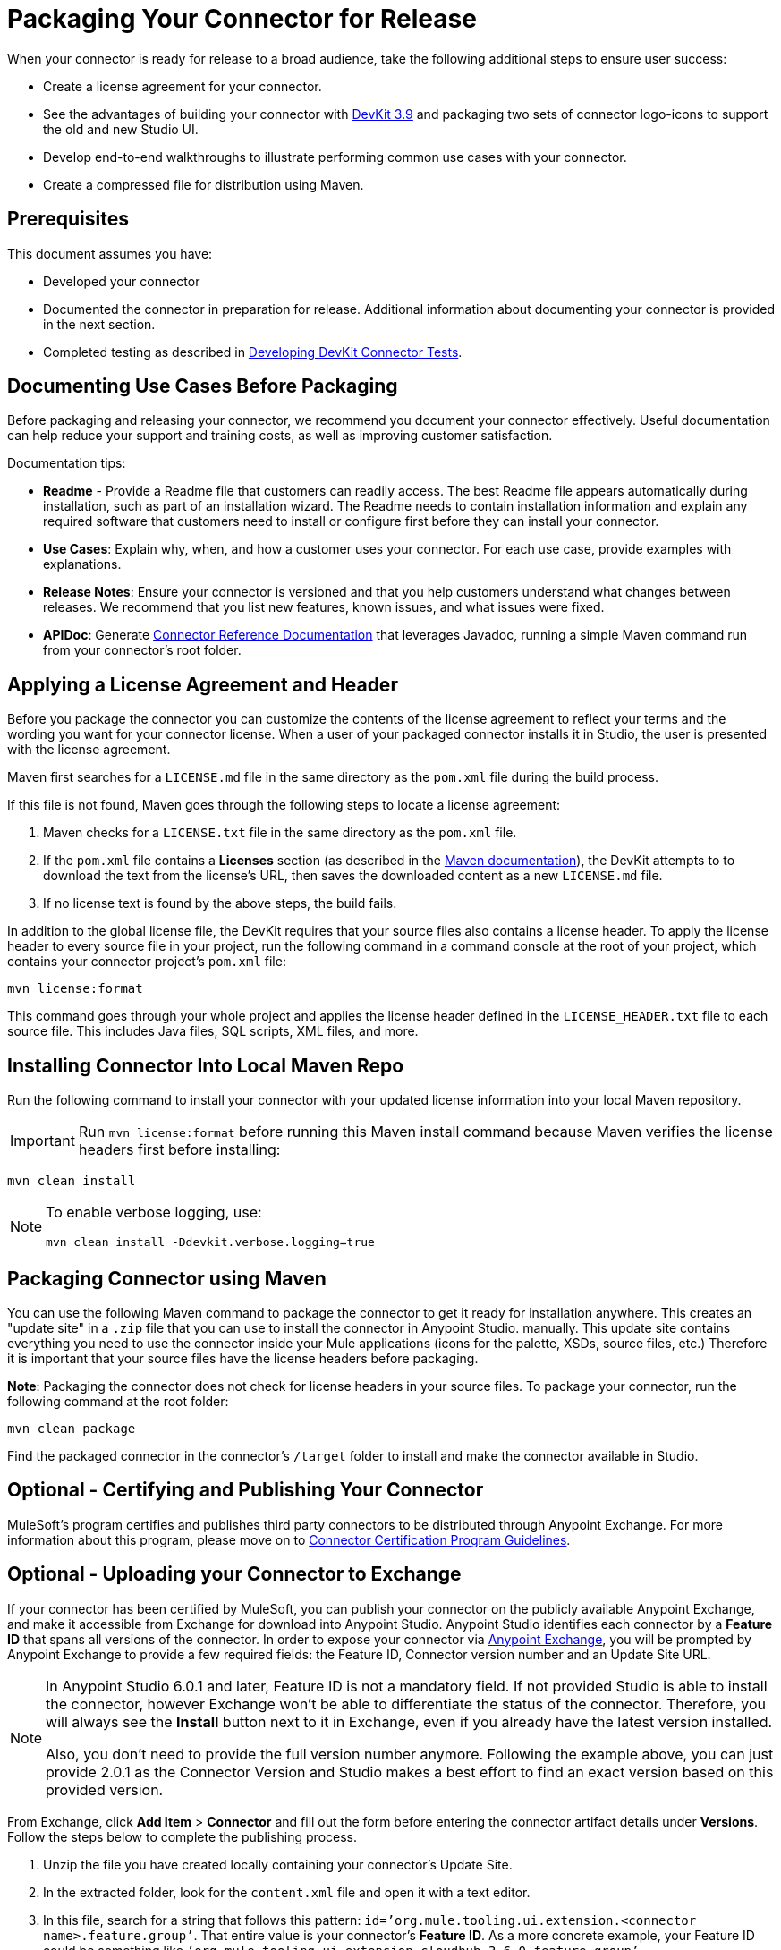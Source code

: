 = Packaging Your Connector for Release
:keywords: devkit, connector, packaging, documenting use cases, readme

When your connector is ready for release to a broad audience, take the following additional steps to ensure user success:

* Create a license agreement for your connector.
* See the advantages of building your connector with link:/release-notes/anypoint-connector-devkit-3.9.x-release-notes[DevKit 3.9] and packaging two sets of connector logo-icons to support the old and new Studio UI.
* Develop end-to-end walkthroughs to illustrate performing common use cases with your connector.
* Create a compressed file for distribution using Maven.

== Prerequisites

This document assumes you have:

* Developed your connector
* Documented the connector in preparation for release. Additional information about documenting your connector is provided in the next section.
* Completed testing as described in link:/anypoint-connector-devkit/v/3.9/developing-devkit-connector-tests[Developing DevKit Connector Tests].

== Documenting Use Cases Before Packaging

Before packaging and releasing your connector, we recommend you document your connector effectively. Useful documentation can help reduce your support and training costs, as well as improving customer satisfaction.

Documentation tips:

* *Readme* - Provide a Readme file that customers can readily access. The best Readme file appears automatically during installation, such as part of an installation wizard. The Readme needs to contain installation information and explain any required software that customers need to install or configure first before they can install your connector.
* *Use Cases*: Explain why, when, and how a customer uses your connector. For each use case, provide examples with explanations. 
* *Release Notes*: Ensure your connector is versioned and that you help customers understand what changes between releases. We recommend that you list new features, known issues, and what issues were fixed.
* *APIDoc*: Generate link:/anypoint-connector-devkit/v/3.9/connector-reference-documentation[Connector Reference Documentation] that leverages Javadoc, running a simple Maven command run from your connector's root folder.

== Applying a License Agreement and Header

Before you package the connector you can customize the contents of the license agreement to reflect your terms and the wording you want for your connector license. When a user of your packaged connector installs it in Studio, the user is presented with the license agreement. 

Maven first searches for a `LICENSE.md` file in the same directory as the `pom.xml` file during the build process.

If this file is not found, Maven goes through the following steps to locate a license agreement: 

. Maven checks for a `LICENSE.txt` file in the same directory as the `pom.xml` file. 
. If the `pom.xml` file contains a *Licenses* section (as described in the link:http://maven.apache.org/pom.html#Licenses[Maven documentation]), the DevKit attempts to to download the text from the license's URL, then saves the downloaded content as a new `LICENSE.md` file.
. If no license text is found by the above steps, the build fails.

In addition to the global license file, the DevKit requires that your source files also contains a license header. To apply the license header to every source file in your project, run the following command in a command console at the root of your project, which contains your connector project's `pom.xml` file: 

[source]
----
mvn license:format
----

This command goes through your whole project and applies the license header defined in the `LICENSE_HEADER.txt` file to each source file. This includes Java files, SQL scripts, XML files, and more.

== Installing Connector Into Local Maven Repo

Run the following command to install your connector with your updated license information into your local Maven repository. 

[IMPORTANT]
Run `mvn license:format` before running this Maven install command because Maven verifies the license headers first before installing: 

[source]
----
mvn clean install
----

[NOTE]
====
To enable verbose logging, use:

`mvn clean install -Ddevkit.verbose.logging=true`
====

== Packaging Connector using Maven

You can use the following Maven command to package the connector to get it ready for installation anywhere. This creates an "update site" in a `.zip` file that you can use to install the connector in Anypoint Studio.  manually. This update site contains everything you need to use the connector inside your Mule applications (icons for the palette, XSDs, source files, etc.) Therefore it is important that your source files have the license headers before packaging.

*Note*: Packaging the connector does not check for license headers in your source files. To package your connector, run the following command at the root folder:

[source]
----
mvn clean package
----

Find the packaged connector in the connector's `/target` folder to install and make the connector available in Studio.


== Optional - Certifying and Publishing Your Connector

MuleSoft's program certifies and publishes third party connectors to be distributed through Anypoint Exchange. For more information about this program, please move on to link:/anypoint-connector-devkit/v/3.9/connector-certification-program-guidelines[Connector Certification Program Guidelines].


== Optional - Uploading your Connector to Exchange

If your connector has been certified by MuleSoft, you can publish your connector on the publicly available Anypoint Exchange, and make it accessible from Exchange for download into Anypoint Studio. Anypoint Studio identifies each connector by a *Feature ID* that spans all versions of the connector. In order to expose your connector via link:/anypoint-exchange[Anypoint Exchange], you will be prompted by Anypoint Exchange to provide a few required fields: the Feature ID, Connector version number and an Update Site URL.


[NOTE]
====
In Anypoint Studio 6.0.1 and later, Feature ID is not a mandatory field. If not provided Studio is able to install the connector, however Exchange won’t be able to differentiate the status of the connector. Therefore, you will always see the *Install* button next to it in Exchange, even if you already have the latest version installed.

Also, you don’t need to provide the full version number anymore. Following the example above, you can just provide 2.0.1 as the Connector Version and Studio makes a best effort to find an exact version based on this provided version.
====

From Exchange, click *Add Item* > *Connector* and fill out the form before entering the connector artifact details under *Versions*. Follow the steps below to complete the publishing process.

. Unzip the file you have created locally containing your connector's Update Site.
. In the extracted folder, look for the `content.xml` file and open it with a text editor.
. In this file, search for a string that follows this pattern: `id=’org.mule.tooling.ui.extension.<connector name>.feature.group’`. That entire value is your connector’s *Feature ID*. As a more concrete example, your Feature ID could be something like `’org.mule.tooling.ui.extension.cloudhub.3.6.0.feature.group’`
. Provide the version string, for example `version='1.0.0.201606211519'`, where it reads *Connector version*. Consumers of the connector only see the short version number. For example if the version number you provide is `2.0.1.201606101417`, they only see `2.0.1`. (The full version number displays ONLY when editing the entry in Exchange.)
. Enter the minimum Mule runtime version required for your connector to work. 
. Provide the *Update Site URL* for your connector, and complete any other necessary fields for the connector's entry on Anypoint Exchange, such as a link to a documentation website.

== Optional - Changing the Studio Category of your Module

If your extension does not truly qualify as a connector, that is, it should be understand as an extension belonging to a different category in Anypoint Studio, add the `@Category` annotation to the connector class, specifying one of the categories available in Studio. You cannot define your own category.

Here is how the annotation is added in the `xyz-Connector.java` file:

[source,java,linenums]
----
@Connector(name = "myext", schemaVersion = "3.4", friendlyName="mine", minMuleVersion="3.5", description="An extension that allows you to extend xyz and perform every xyz operation")
@Category(name = "org.mule.tooling.category.core", description = "Components")
public class MyExtension
{
  ...

----

Other available categories must be defined using one of the following:

[source,java,linenums]
----
import org.mule.api.annotations.Category;

// Endpoint
@Category(name = "org.mule.tooling.category.endpoints", description = "Endpoints")

// Scope
@Category(name = "org.mule.tooling.category.scopes", description = "Scopes")

// Component
@Category(name = "org.mule.tooling.category.core", description = "Components")

// Transformer
@Category(name = "org.mule.tooling.category.transformers", description = "Transformers")

// Filters
@Category(name = "org.mule.tooling.category.filters", description = "Filters")

// Flow Control
@Category(name = "org.mule.tooling.category.flowControl", description = "Flow Control")

// Error Handling
@Category(name = "org.mule.tooling.ui.modules.core.exceptions", description = "Error Handling")

// Cloud Connectors
@Category(name = "org.mule.tooling.category.cloudconnector", description = "Cloud Connectors")

// Miscellaneous
@Category(name = "org.mule.tooling.ui.modules.core.miscellaneous", description = "Miscellaneous")

// Security
@Category(name = "org.mule.tooling.category.security", description = "Security")
----


== See Also

* https://www.anypoint.mulesoft.com/exchange/[Anypoint Exchange]

